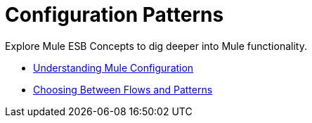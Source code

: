 = Configuration Patterns

Explore Mule ESB Concepts to dig deeper into Mule functionality. 

* link:/documentation/display/current/Understanding+Mule+Configuration[Understanding Mule Configuration]
* link:/documentation/display/current/Choosing+Between+Flows+and+Patterns[Choosing Between Flows and Patterns]
